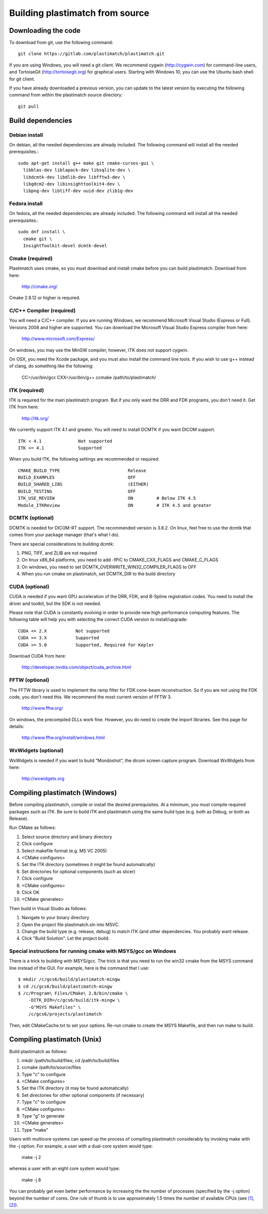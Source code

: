 .. _building_plastimatch:

Building plastimatch from source
================================

Downloading the code
--------------------
To download from git, use the following command::

  git clone https://gitlab.com/plastimatch/plastimatch.git

If you are using Windows, you will need a git client.
We recommend cygwin (http://cygwin.com) for command-line users, 
and TortoiseGit (http://tortoisegit.org) for graphical users.
Starting with Windows 10, you can use the Ubuntu bash
shell for git client.

If you have already downloaded a previous version, 
you can update to the latest version by executing the following command 
from within the plastimatch source directory::

  git pull

Build dependencies
------------------

Debian install
^^^^^^^^^^^^^^
On debian, all the needed dependencies are already included.
The following command will install all the needed prerequisites.::

   sudo apt-get install g++ make git cmake-curses-gui \
     libblas-dev liblapack-dev libsqlite-dev \
     libdcmtk-dev libdlib-dev libfftw3-dev \
     libgdcm2-dev libinsighttoolkit4-dev \
     libpng-dev libtiff-dev uuid-dev zlib1g-dev 

Fedora install
^^^^^^^^^^^^^^
On fedora, all the needed dependencies are already included.
The following command will install all the needed prerequisites.::

   sudo dnf install \
     cmake git \
     InsightToolkit-devel dcmtk-devel

Cmake (required)
^^^^^^^^^^^^^^^^
Plastimatch uses cmake, so you must download and install cmake 
before you can build plastimatch.  Download from here:

  http://cmake.org/

Cmake 2.8.12 or higher is required.

C/C++ Compiler (required)
^^^^^^^^^^^^^^^^^^^^^^^^^
You will need a C/C++ compiler.  If you are running 
Windows, we recommend Microsoft Visual Studio (Express or Full).
Versions 2008 and higher are supported.
You can download the Microsoft Visual Studio Express compiler 
from here:

  http://www.microsoft.com/Express/

On windows, you may use the MinGW compiler, 
however, ITK does not support cygwin.

On OSX, you need the Xcode package, and you must also install the 
command line tools.  
If you wish to use g++ instead of clang, do something like 
the following:

  CC=/usr/bin/gcc CXX=/usr/bin/g++ ccmake /path/to/plastimatch/

ITK (required)
^^^^^^^^^^^^^^
ITK is required for the main plastimatch program.  But if you only 
want the DRR and FDK programs, you don't need it.  Get ITK from here:

  http://itk.org/

We currently support ITK 4.1 and greater.
You will need to install DCMTK if you want DICOM support. ::

  ITK < 4.1              Not supported
  ITK >= 4.1             Supported

When you build ITK, the following settings are recommended or required::

  CMAKE_BUILD_TYPE                          Release
  BUILD_EXAMPLES                            OFF
  BUILD_SHARED_LIBS                         (EITHER)
  BUILD_TESTING                             OFF
  ITK_USE_REVIEW                            ON         # Below ITK 4.5
  Module_ITKReview                          ON         # ITK 4.5 and greater

DCMTK (optional)
^^^^^^^^^^^^^^^^
DCMTK is needed for DICOM-RT support.
The recommended version is 3.6.2.  On linux, feel free to 
use the dcmtk that comes from your package manager (that's what I do).

There are special considerations to building dcmtk:

#. PNG, TIFF, and ZLIB are not required
#. On linux x86_64 platforms, you need to add -fPIC to 
   CMAKE_CXX_FLAGS and CMAKE_C_FLAGS
#. On windows, you need to set DCMTK_OVERWRITE_WIN32_COMPILER_FLAGS to OFF
#. When you run cmake on plastimatch, set DCMTK_DIR to the build directory

CUDA (optional)
^^^^^^^^^^^^^^^
CUDA is needed if you want GPU acceleration of the DRR, FDK, and B-Spline 
registration codes.  
You need to install the driver and toolkit, but the SDK is not needed.

Please note that CUDA is constantly evolving in order to provide new
high performance computing features. 
The following table will help you with selecting the
correct CUDA version to install/upgrade::

  CUDA <= 2.X           Not supported
  CUDA >= 3.X           Supported
  CUDA >= 5.0           Supported, Required for Kepler

Download CUDA from here:

  http://developer.nvidia.com/object/cuda_archive.html

FFTW (optional)
^^^^^^^^^^^^^^^
The FFTW library is used to implement the ramp filter for FDK 
cone-beam reconstruction.  So if you are not using the FDK code, 
you don't need this.  We recommend the most current version of FFTW 3.

  http://www.fftw.org/

On windows, the precompiled DLLs work fine.  
However, you do need to create the import libraries.  
See this page for details:

  http://www.fftw.org/install/windows.html  

WxWidgets (optional)
^^^^^^^^^^^^^^^^^^^^
WxWidgets is needed if you want to build "Mondoshot", the dicom screen 
capture program.  Download WxWidgets from here:

  http://wxwidgets.org

Compiling plastimatch (Windows)
-------------------------------
Before compiling plastimatch, compile or install the desired 
prerequisites.  At a minimum, you must compile required 
packages such as ITK.  Be sure to build ITK and plastimatch 
using the same build type (e.g. both as Debug, or both as Release).

Run CMake as follows:

#. Select source directory and binary directory
#. Click configure
#. Select makefile format (e.g. MS VC 2005)
#. <CMake configures>
#. Set the ITK directory (sometimes it might be found automatically)
#. Set directories for optional components (such as slicer)
#. Click configure
#. <CMake configures>
#. Click OK
#. <CMake generates>

Then build in Visual Studio as follows:

#. Navigate to your binary directory
#. Open the project file plastimatch.sln into MSVC.  
#. Change the build type (e.g. release, debug) to match ITK (and other 
   dependencies.  You probably want release.
#. Click "Build Solution".  Let the project build.

Special instructions for running cmake with MSYS/gcc on Windows
^^^^^^^^^^^^^^^^^^^^^^^^^^^^^^^^^^^^^^^^^^^^^^^^^^^^^^^^^^^^^^^
There is a trick to building with MSYS/gcc.  
The trick is that you need to run the win32 cmake from 
the MSYS command line instead of the GUI.  For example, here is 
the command that I use::

   $ mkdir /c/gcs6/build/plastimatch-mingw
   $ cd /c/gcs6/build/plastimatch-mingw
   $ /c/Program\ Files/CMake\ 2.8/bin/cmake \
       -DITK_DIR=/c/gcs6/build/itk-mingw \
       -G"MSYS Makefiles" \
       /c/gcs6/projects/plastimatch

Then, edit CMakeCache.txt to set your options.  Re-run cmake 
to create the MSYS Makefile, and then run make to build.

Compiling plastimatch (Unix)
----------------------------

Build plastimatch as follows:

#. mkdir /path/to/build/files; cd /path/to/build/files
#. ccmake /path/to/source/files
#. Type "c" to configure
#. <CMake configures>
#. Set the ITK directory (it may be found automatically)
#. Set directories for other optional components (if necessary)
#. Type "c" to configure
#. <CMake configures>
#. Type "g" to generate
#. <CMake generates>
#. Type "make"

Users with multicore systems can speed up the process of compiling
plastimatch considerably by invoking make with the -j option.  For
example, a user with a dual-core system would type:

   make -j 2

whereas a user with an eight core system would type:

   make -j 8

You can probably get even better performance by increasing the 
the number of processes (specified by the -j option) 
beyond the number of cores.  One rule of thumb is to 
use approximately 1.5 times the number of available CPUs (see 
`[1] <http://developers.sun.com/solaris/articles/parallel_make.html#3>`_,
`[2] <http://stackoverflow.com/questions/414714/compiling-with-g-using-multiple-cores>`_).

